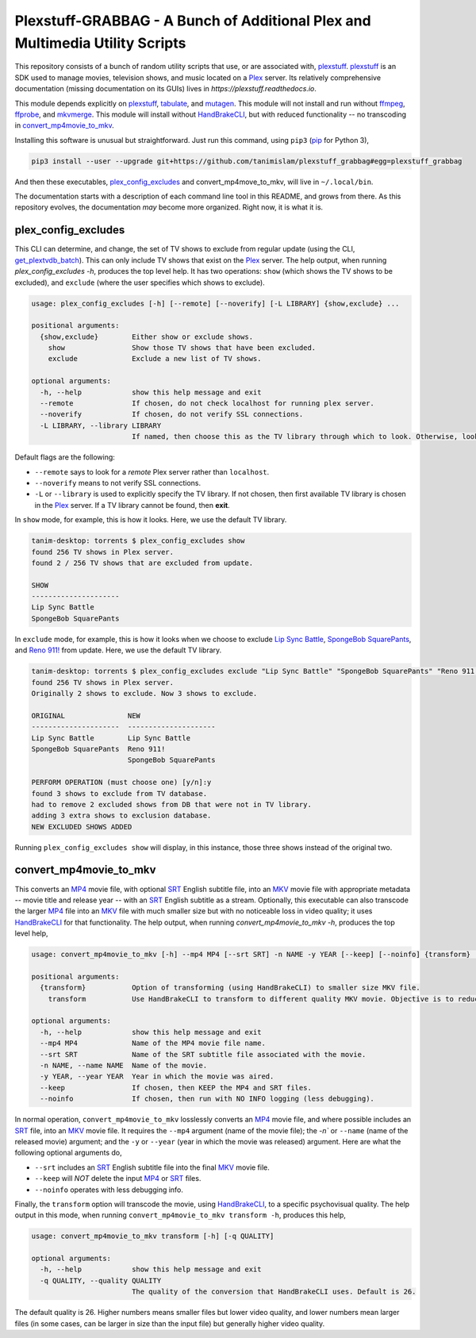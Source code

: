 ###############################################################################
Plexstuff-GRABBAG - A Bunch of Additional Plex and Multimedia Utility Scripts
###############################################################################
This repository consists of a bunch of random utility scripts that use, or are associated with, plexstuff_. plexstuff_ is an SDK used to manage movies, television shows, and music located on a Plex_ server. Its relatively comprehensive documentation (missing documentation on its GUIs) lives in `https://plexstuff.readthedocs.io`.

This module depends explicitly on plexstuff_, tabulate_, and mutagen_. This module will not install and run without ffmpeg_, ffprobe_, and mkvmerge_. This module will install without HandBrakeCLI_, but with reduced functionality -- no transcoding in convert_mp4movie_to_mkv_.

Installing this software is unusual but straightforward. Just run this command, using ``pip3`` (pip_ for Python 3),

.. code-block:: bash

   pip3 install --user --upgrade git+https://github.com/tanimislam/plexstuff_grabbag#egg=plexstuff_grabbag

And then these executables, plex_config_excludes_ and convert_mp4move_to_mkv, will live in ``~/.local/bin``.

The documentation starts with a description of each command line tool in this README, and grows from there. As this repository evolves, the documentation *may* become more organized. Right now, it is what it is.

.. _plex_config_excludes:

plex_config_excludes
======================
This CLI can determine, and change, the set of TV shows to exclude from regular update (using the CLI, `get_plextvdb_batch <gpb_>`_). This can only include TV shows that exist on the Plex_ server. The help output, when running `plex_config_excludes -h`, produces the top level help. It has two operations: ``show`` (which shows the TV shows to be excluded), and ``exclude`` (where the user specifies which shows to exclude).

.. code-block:: bash

   usage: plex_config_excludes [-h] [--remote] [--noverify] [-L LIBRARY] {show,exclude} ...

   positional arguments:
     {show,exclude}        Either show or exclude shows.
       show                Show those TV shows that have been excluded.
       exclude             Exclude a new list of TV shows.

   optional arguments:
     -h, --help            show this help message and exit
     --remote              If chosen, do not check localhost for running plex server.
     --noverify            If chosen, do not verify SSL connections.
     -L LIBRARY, --library LIBRARY
			   If named, then choose this as the TV library through which to look. Otherwise, look for first TV library found on Plex server.

Default flags are the following:

* ``--remote`` says to look for a *remote* Plex server rather than ``localhost``.

* ``--noverify`` means to not verify SSL connections.

* ``-L`` or ``--library`` is used to explicitly specify the TV library. If not chosen, then first available TV library is chosen in the Plex_ server. If a TV library cannot be found, then **exit**.

In ``show`` mode, for example, this is how it looks. Here, we use the default TV library.

.. code-block:: bash

   tanim-desktop: torrents $ plex_config_excludes show
   found 256 TV shows in Plex server.
   found 2 / 256 TV shows that are excluded from update.

   SHOW
   ---------------------
   Lip Sync Battle
   SpongeBob SquarePants

In ``exclude`` mode, for example, this is how it looks when we choose to exclude `Lip Sync Battle`_, `SpongeBob SquarePants`_, and `Reno 911!`_ from update. Here, we use the default TV library.

.. code-block:: bash

   tanim-desktop: torrents $ plex_config_excludes exclude "Lip Sync Battle" "SpongeBob SquarePants" "Reno 911!"
   found 256 TV shows in Plex server.
   Originally 2 shows to exclude. Now 3 shows to exclude.

   ORIGINAL               NEW
   ---------------------  ---------------------
   Lip Sync Battle        Lip Sync Battle
   SpongeBob SquarePants  Reno 911!
			  SpongeBob SquarePants

   PERFORM OPERATION (must choose one) [y/n]:y
   found 3 shows to exclude from TV database.
   had to remove 2 excluded shows from DB that were not in TV library.
   adding 3 extra shows to exclusion database.
   NEW EXCLUDED SHOWS ADDED

Running ``plex_config_excludes show`` will display, in this instance, those three shows instead of the original two.

.. _convert_mp4movie_to_mkv:

convert_mp4movie_to_mkv
========================

This converts an MP4_ movie file, with optional SRT_ English subtitle file, into an MKV_ movie file with appropriate metadata -- movie title and release year -- with an SRT_ English subtitle as a stream. Optionally, this executable can also transcode the larger MP4_ file into an MKV_ file with much smaller size but with no noticeable loss in video quality; it uses HandBrakeCLI_ for that functionality.  The help output, when running `convert_mp4movie_to_mkv -h`, produces the top level help,

.. code-block:: bash

   usage: convert_mp4movie_to_mkv [-h] --mp4 MP4 [--srt SRT] -n NAME -y YEAR [--keep] [--noinfo] {transform} ...

   positional arguments:
     {transform}           Option of transforming (using HandBrakeCLI) to smaller size MKV file.
       transform           Use HandBrakeCLI to transform to different quality MKV movie. Objective is to reduce size.

   optional arguments:
     -h, --help            show this help message and exit
     --mp4 MP4             Name of the MP4 movie file name.
     --srt SRT             Name of the SRT subtitle file associated with the movie.
     -n NAME, --name NAME  Name of the movie.
     -y YEAR, --year YEAR  Year in which the movie was aired.
     --keep                If chosen, then KEEP the MP4 and SRT files.
     --noinfo              If chosen, then run with NO INFO logging (less debugging).

In normal operation, ``convert_mp4movie_to_mkv`` losslessly converts an MP4_ movie file, and where possible includes an SRT_ file, into an MKV_ movie file. It requires the ``--mp4`` argument (name of the movie file); the `-n`` or ``--name`` (name of the released movie) argument; and the ``-y`` or ``--year`` (year in which the movie was released) argument. Here are what the following optional arguments do,

* ``--srt`` includes an SRT_ English subtitle file into the final MKV_ movie file.

* ``--keep`` will *NOT* delete the input MP4_ or SRT_ files.

* ``--noinfo`` operates with less debugging info.

Finally, the ``transform`` option will transcode the movie, using HandBrakeCLI_, to a specific psychovisual quality. The help output in this mode, when running ``convert_mp4movie_to_mkv transform -h``, produces this help,

.. code-block:: bash

   usage: convert_mp4movie_to_mkv transform [-h] [-q QUALITY]

   optional arguments:
     -h, --help            show this help message and exit
     -q QUALITY, --quality QUALITY
			   The quality of the conversion that HandBrakeCLI uses. Default is 26.

The default quality is 26. Higher numbers means smaller files but lower video quality, and lower numbers mean larger files (in some cases, can be larger in size than the input file) but generally higher video quality.
			   
.. these are the links

.. _ffmpeg: https://ffmpeg.org/ffmpeg.html
.. _ffprobe: https://ffmpeg.org/ffprobe.html
.. _HandBrakeCLI: https://handbrake.fr/docs/en/latest/cli/cli-options.html
.. _mkvmerge: https://mkvtoolnix.download/doc/mkvmerge.html
.. _MP4: https://en.wikipedia.org/wiki/MPEG-4_Part_14
.. _MKV: https://en.wikipedia.org/wiki/Matroska
.. _mutagen: https://mutagen.readthedocs.io
.. _pip: https://pip.pypa.io
.. _plexstuff: https://github.com/tanimislam/plexstuff
.. _Plex: https://plex.tv
.. _SRT: https://en.wikipedia.org/wiki/SubRip
.. _tabulate: https://github.com/astanin/python-tabulate
.. _gpb: https://plexstuff.readthedocs.io/plex-tvdb/cli_tools/plex_tvdb_cli.html?highlight=get_plextvdb_batch#get-plextvdb-batch
.. _`Lip Sync Battle`: https://www.imdb.com/title/tt4335742
.. _`SpongeBob SquarePants`: https://www.imdb.com/title/tt0206512
.. _`Reno 911!`: https://www.imdb.com/title/tt0370194
